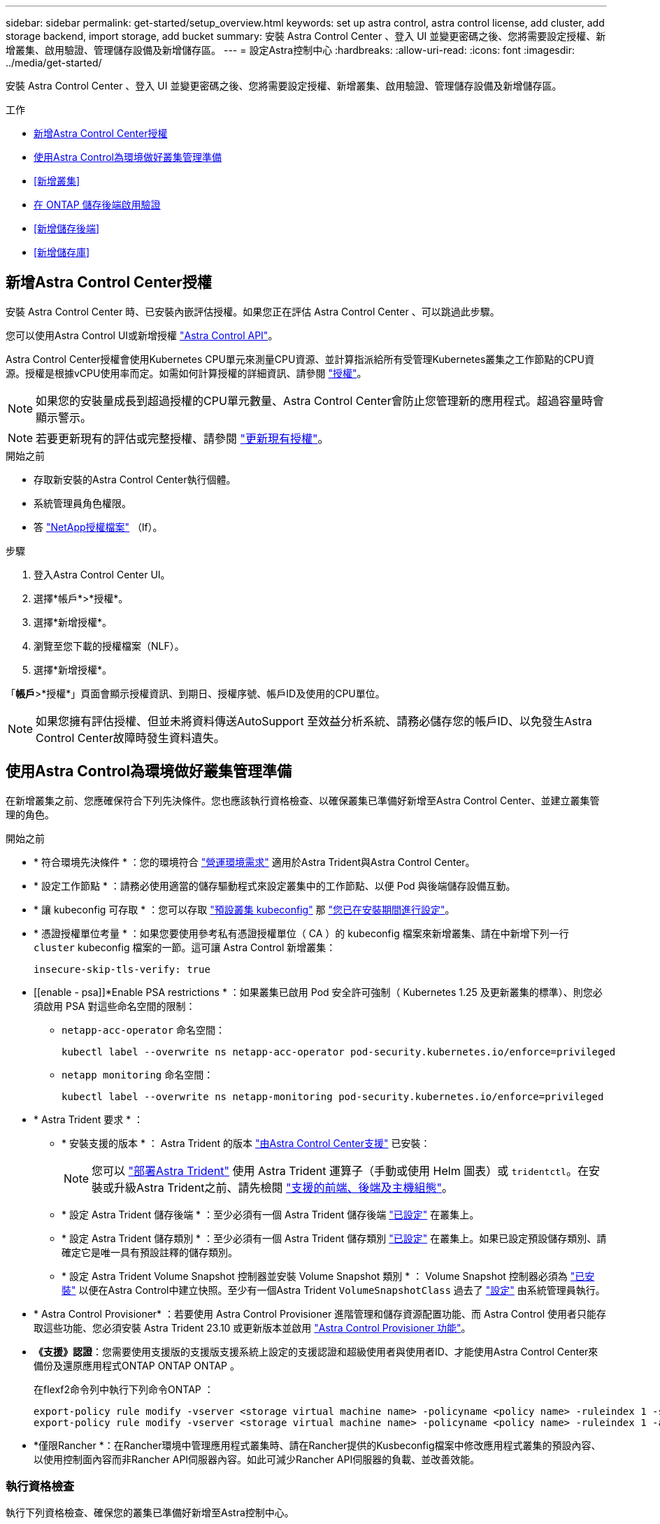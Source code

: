 ---
sidebar: sidebar 
permalink: get-started/setup_overview.html 
keywords: set up astra control, astra control license, add cluster, add storage backend, import storage, add bucket 
summary: 安裝 Astra Control Center 、登入 UI 並變更密碼之後、您將需要設定授權、新增叢集、啟用驗證、管理儲存設備及新增儲存區。 
---
= 設定Astra控制中心
:hardbreaks:
:allow-uri-read: 
:icons: font
:imagesdir: ../media/get-started/


[role="lead"]
安裝 Astra Control Center 、登入 UI 並變更密碼之後、您將需要設定授權、新增叢集、啟用驗證、管理儲存設備及新增儲存區。

.工作
* <<新增Astra Control Center授權>>
* <<使用Astra Control為環境做好叢集管理準備>>
* <<新增叢集>>
* <<在 ONTAP 儲存後端啟用驗證>>
* <<新增儲存後端>>
* <<新增儲存庫>>




== 新增Astra Control Center授權

安裝 Astra Control Center 時、已安裝內嵌評估授權。如果您正在評估 Astra Control Center 、可以跳過此步驟。

您可以使用Astra Control UI或新增授權 https://docs.netapp.com/us-en/astra-automation["Astra Control API"^]。

Astra Control Center授權會使用Kubernetes CPU單元來測量CPU資源、並計算指派給所有受管理Kubernetes叢集之工作節點的CPU資源。授權是根據vCPU使用率而定。如需如何計算授權的詳細資訊、請參閱 link:../concepts/licensing.html["授權"^]。


NOTE: 如果您的安裝量成長到超過授權的CPU單元數量、Astra Control Center會防止您管理新的應用程式。超過容量時會顯示警示。


NOTE: 若要更新現有的評估或完整授權、請參閱 link:../use/update-licenses.html["更新現有授權"^]。

.開始之前
* 存取新安裝的Astra Control Center執行個體。
* 系統管理員角色權限。
* 答 link:../concepts/licensing.html["NetApp授權檔案"^] （lf）。


.步驟
. 登入Astra Control Center UI。
. 選擇*帳戶*>*授權*。
. 選擇*新增授權*。
. 瀏覽至您下載的授權檔案（NLF）。
. 選擇*新增授權*。


「*帳戶*>*授權*」頁面會顯示授權資訊、到期日、授權序號、帳戶ID及使用的CPU單位。


NOTE: 如果您擁有評估授權、但並未將資料傳送AutoSupport 至效益分析系統、請務必儲存您的帳戶ID、以免發生Astra Control Center故障時發生資料遺失。



== 使用Astra Control為環境做好叢集管理準備

在新增叢集之前、您應確保符合下列先決條件。您也應該執行資格檢查、以確保叢集已準備好新增至Astra Control Center、並建立叢集管理的角色。

.開始之前
* * 符合環境先決條件 * ：您的環境符合 link:../get-started/requirements.html["營運環境需求"^] 適用於Astra Trident與Astra Control Center。
* * 設定工作節點 * ：請務必使用適當的儲存驅動程式來設定叢集中的工作節點、以便 Pod 與後端儲存設備互動。
* * 讓 kubeconfig 可存取 * ：您可以存取 https://kubernetes.io/docs/concepts/configuration/organize-cluster-access-kubeconfig/["預設叢集 kubeconfig"^] 那 link:../get-started/install_acc.html#set-up-namespace-and-secret-for-registries-with-auth-requirements["您已在安裝期間進行設定"^]。
* * 憑證授權單位考量 * ：如果您要使用參考私有憑證授權單位（ CA ）的 kubeconfig 檔案來新增叢集、請在中新增下列一行 `cluster` kubeconfig 檔案的一節。這可讓 Astra Control 新增叢集：
+
[listing]
----
insecure-skip-tls-verify: true
----


* [[enable - psa]]*Enable PSA restrictions * ：如果叢集已啟用 Pod 安全許可強制（ Kubernetes 1.25 及更新叢集的標準）、則您必須啟用 PSA 對這些命名空間的限制：
+
** `netapp-acc-operator` 命名空間：
+
[listing]
----
kubectl label --overwrite ns netapp-acc-operator pod-security.kubernetes.io/enforce=privileged
----
** `netapp monitoring` 命名空間：
+
[listing]
----
kubectl label --overwrite ns netapp-monitoring pod-security.kubernetes.io/enforce=privileged
----


* * Astra Trident 要求 * ：
+
** * 安裝支援的版本 * ： Astra Trident 的版本 link:../get-started/requirements.html#astra-trident-requirements["由Astra Control Center支援"^] 已安裝：
+

NOTE: 您可以 https://docs.netapp.com/us-en/trident/trident-get-started/kubernetes-deploy.html#choose-the-deployment-method["部署Astra Trident"^] 使用 Astra Trident 運算子（手動或使用 Helm 圖表）或 `tridentctl`。在安裝或升級Astra Trident之前、請先檢閱 https://docs.netapp.com/us-en/trident/trident-get-started/requirements.html["支援的前端、後端及主機組態"^]。

** * 設定 Astra Trident 儲存後端 * ：至少必須有一個 Astra Trident 儲存後端 https://docs.netapp.com/us-en/trident/trident-use/backends.html["已設定"^] 在叢集上。
** * 設定 Astra Trident 儲存類別 * ：至少必須有一個 Astra Trident 儲存類別 https://docs.netapp.com/us-en/trident/trident-use/manage-stor-class.html["已設定"^] 在叢集上。如果已設定預設儲存類別、請確定它是唯一具有預設註釋的儲存類別。
** * 設定 Astra Trident Volume Snapshot 控制器並安裝 Volume Snapshot 類別 * ： Volume Snapshot 控制器必須為 https://docs.netapp.com/us-en/trident/trident-use/vol-snapshots.html#deploying-a-volume-snapshot-controller["已安裝"^] 以便在Astra Control中建立快照。至少有一個Astra Trident `VolumeSnapshotClass` 過去了 https://docs.netapp.com/us-en/trident/trident-use/vol-snapshots.html#step-1-set-up-a-volumesnapshotclass["設定"^] 由系統管理員執行。


* * Astra Control Provisioner* ：若要使用 Astra Control Provisioner 進階管理和儲存資源配置功能、而 Astra Control 使用者只能存取這些功能、您必須安裝 Astra Trident 23.10 或更新版本並啟用 link:../use/enable-acp.html["Astra Control Provisioner 功能"]。
* *《支援》認證*：您需要使用支援版的支援版支援系統上設定的支援認證和超級使用者與使用者ID、才能使用Astra Control Center來備份及還原應用程式ONTAP ONTAP ONTAP 。
+
在flexf2命令列中執行下列命令ONTAP ：

+
[listing]
----
export-policy rule modify -vserver <storage virtual machine name> -policyname <policy name> -ruleindex 1 -superuser sys
export-policy rule modify -vserver <storage virtual machine name> -policyname <policy name> -ruleindex 1 -anon 65534
----
* *僅限Rancher *：在Rancher環境中管理應用程式叢集時、請在Rancher提供的Kusbeconfig檔案中修改應用程式叢集的預設內容、以使用控制面內容而非Rancher API伺服器內容。如此可減少Rancher API伺服器的負載、並改善效能。




=== 執行資格檢查

執行下列資格檢查、確保您的叢集已準備好新增至Astra控制中心。

.步驟
. 檢查Astra Trident版本。
+
[source, console]
----
kubectl get tridentversions -n trident
----
+
如果 Astra Trident 存在、您會看到類似下列的輸出：

+
[listing]
----
NAME      VERSION
trident   23.XX.X
----
+
如果 Astra Trident 不存在、您會看到類似下列的輸出：

+
[listing]
----
error: the server doesn't have a resource type "tridentversions"
----
+

NOTE: 如果未安裝 Astra Trident 、或安裝的版本不是最新版本、則必須先安裝 Astra Trident 的最新版本、才能繼續。請參閱 https://docs.netapp.com/us-en/trident/trident-get-started/kubernetes-deploy.html["Astra Trident文件"^] 以取得相關指示。

. 確保Pod正在執行：
+
[source, console]
----
kubectl get pods -n trident
----
. 判斷儲存類別是否使用支援的 Astra Trident 驅動程式。置備程式名稱應為 `csi.trident.netapp.io`。請參閱下列範例：
+
[source, console]
----
kubectl get sc
----
+
回應範例：

+
[listing]
----
NAME                  PROVISIONER            RECLAIMPOLICY  VOLUMEBINDINGMODE  ALLOWVOLUMEEXPANSION  AGE
ontap-gold (default)  csi.trident.netapp.io  Delete         Immediate          true                  5d23h
----




=== 建立叢集角色庫比諾圖

您可以選擇性地為 Astra Control Center 建立有限權限或擴充權限管理員角色。這不是 Astra Control Center 設定的必要程序、因為您已將 Kribeconfig 設定為的一部分 link:../get-started/install_acc.html#set-up-namespace-and-secret-for-registries-with-auth-requirements["安裝程序"^]。

如果下列任一情況適用於您的環境、本程序可協助您建立個別的 Kubleconfig ：

* 您想要限制其管理叢集的 Astra Control 權限
* 您使用多個內容範圍、無法使用安裝期間設定的預設 Astra Control Kbeconfig 、或是具有單一內容的受限角色、都無法在您的環境中運作


.開始之前
在完成程序步驟之前、請確定您要管理的叢集具備下列項目：

* 已安裝KECV1.23或更新版本
* 利用Astra Control Center來存取您要新增及管理的叢集
+

NOTE: 在此程序中、您不需要透過KECBECVL存取執行Astra Control Center的叢集。

* 使用叢集管理權限來管理作用中內容的叢集的作用中KECBEConfig


.步驟
. 建立服務帳戶：
+
.. 建立名為的服務帳戶檔案 `astracontrol-service-account.yaml`。
+
視需要調整名稱和命名空間。如果在此處進行變更、您應該在下列步驟中套用相同的變更。

+
[source, subs="specialcharacters,quotes"]
----
*astracontrol-service-account.yaml*
----
+
[source, yaml]
----
apiVersion: v1
kind: ServiceAccount
metadata:
  name: astracontrol-service-account
  namespace: default
----
.. 套用服務帳戶：
+
[source, console]
----
kubectl apply -f astracontrol-service-account.yaml
----


. 為要由 Astra Control 管理的叢集建立具有足夠權限的下列叢集角色之一：
+
** * 有限叢集角色 * ：此角色包含由 Astra Control 管理叢集所需的最低權限：
+
.展開步驟
[%collapsible]
====
... 建立 `ClusterRole` 例如、 `astra-admin-account.yaml`。
+
視需要調整名稱和命名空間。如果在此處進行變更、您應該在下列步驟中套用相同的變更。

+
[source, subs="specialcharacters,quotes"]
----
*astra-admin-account.yaml*
----
+
[source, yaml]
----
apiVersion: rbac.authorization.k8s.io/v1
kind: ClusterRole
metadata:
  name: astra-admin-account
rules:

# Get, List, Create, and Update all resources
# Necessary to backup and restore all resources in an app
- apiGroups:
  - '*'
  resources:
  - '*'
  verbs:
  - get
  - list
  - create
  - patch

# Delete Resources
# Necessary for in-place restore and AppMirror failover
- apiGroups:
  - ""
  - apps
  - autoscaling
  - batch
  - crd.projectcalico.org
  - extensions
  - networking.k8s.io
  - policy
  - rbac.authorization.k8s.io
  - snapshot.storage.k8s.io
  - trident.netapp.io
  resources:
  - configmaps
  - cronjobs
  - daemonsets
  - deployments
  - horizontalpodautoscalers
  - ingresses
  - jobs
  - namespaces
  - networkpolicies
  - persistentvolumeclaims
  - poddisruptionbudgets
  - pods
  - podtemplates
  - podsecuritypolicies
  - replicasets
  - replicationcontrollers
  - replicationcontrollers/scale
  - rolebindings
  - roles
  - secrets
  - serviceaccounts
  - services
  - statefulsets
  - tridentmirrorrelationships
  - tridentsnapshotinfos
  - volumesnapshots
  - volumesnapshotcontents
  verbs:
  - delete

# Watch resources
# Necessary to monitor progress
- apiGroups:
  - ""
  resources:
  - pods
  - replicationcontrollers
  - replicationcontrollers/scale
  verbs:
  - watch

# Update resources
- apiGroups:
  - ""
  - build.openshift.io
  - image.openshift.io
  resources:
  - builds/details
  - replicationcontrollers
  - replicationcontrollers/scale
  - imagestreams/layers
  - imagestreamtags
  - imagetags
  verbs:
  - update

# Use PodSecurityPolicies
- apiGroups:
  - extensions
  - policy
  resources:
  - podsecuritypolicies
  verbs:
  - use
----
... （僅限 OpenShift 叢集）在的結尾處附加下列項目 `astra-admin-account.yaml` 檔案或之後 `# Use PodSecurityPolicies` 區段：
+
[source, console]
----
# OpenShift security
- apiGroups:
  - security.openshift.io
  resources:
  - securitycontextconstraints
  verbs:
  - use
----
... 套用叢集角色：
+
[source, console]
----
kubectl apply -f astra-admin-account.yaml
----


====
** * 擴充叢集角色 * ：此角色包含 Astra Control 所管理叢集的擴充權限。如果您使用多個內容範圍、且無法使用安裝期間設定的預設 Astra Control Kbeconfig 、或是具有單一內容的有限角色無法在您的環境中運作、則可以使用此角色：
+

NOTE: 以下內容 `ClusterRole` 步驟是 Kubernetes 的一般範例。請參閱 Kubernetes 散佈文件、以取得特定於您環境的指示。

+
.展開步驟
[%collapsible]
====
... 建立 `ClusterRole` 例如、 `astra-admin-account.yaml`。
+
視需要調整名稱和命名空間。如果在此處進行變更、您應該在下列步驟中套用相同的變更。

+
[source, subs="specialcharacters,quotes"]
----
*astra-admin-account.yaml*
----
+
[source, yaml]
----
apiVersion: rbac.authorization.k8s.io/v1
kind: ClusterRole
metadata:
  name: astra-admin-account
rules:
- apiGroups:
  - '*'
  resources:
  - '*'
  verbs:
  - '*'
- nonResourceURLs:
  - '*'
  verbs:
  - '*'
----
... 套用叢集角色：
+
[source, console]
----
kubectl apply -f astra-admin-account.yaml
----


====


. 建立叢集角色與服務帳戶的叢集角色繫結：
+
.. 建立 `ClusterRoleBinding` 檔案已呼叫 `astracontrol-clusterrolebinding.yaml`。
+
視需要在建立服務帳戶時調整任何已修改的名稱和命名空間。

+
[source, subs="specialcharacters,quotes"]
----
*astracontrol-clusterrolebinding.yaml*
----
+
[source, yaml]
----
apiVersion: rbac.authorization.k8s.io/v1
kind: ClusterRoleBinding
metadata:
  name: astracontrol-admin
roleRef:
  apiGroup: rbac.authorization.k8s.io
  kind: ClusterRole
  name: astra-admin-account
subjects:
- kind: ServiceAccount
  name: astracontrol-service-account
  namespace: default
----
.. 套用叢集角色繫結：
+
[source, console]
----
kubectl apply -f astracontrol-clusterrolebinding.yaml
----


. 建立並套用權杖密碼：
+
.. 建立一個稱為的權杖秘密檔案 `secret-astracontrol-service-account.yaml`。
+
[source, subs="specialcharacters,quotes"]
----
*secret-astracontrol-service-account.yaml*
----
+
[source, yaml]
----
apiVersion: v1
kind: Secret
metadata:
  name: secret-astracontrol-service-account
  namespace: default
  annotations:
    kubernetes.io/service-account.name: "astracontrol-service-account"
type: kubernetes.io/service-account-token
----
.. 套用權杖密碼：
+
[source, console]
----
kubectl apply -f secret-astracontrol-service-account.yaml
----


. 將權杖密碼新增至服務帳戶、將其名稱新增至 `secrets` Array （以下範例中的最後一行）：
+
[source, console]
----
kubectl edit sa astracontrol-service-account
----
+
[source, subs="verbatim,quotes"]
----
apiVersion: v1
imagePullSecrets:
- name: astracontrol-service-account-dockercfg-48xhx
kind: ServiceAccount
metadata:
  annotations:
    kubectl.kubernetes.io/last-applied-configuration: |
      {"apiVersion":"v1","kind":"ServiceAccount","metadata":{"annotations":{},"name":"astracontrol-service-account","namespace":"default"}}
  creationTimestamp: "2023-06-14T15:25:45Z"
  name: astracontrol-service-account
  namespace: default
  resourceVersion: "2767069"
  uid: 2ce068c4-810e-4a96-ada3-49cbf9ec3f89
secrets:
- name: astracontrol-service-account-dockercfg-48xhx
*- name: secret-astracontrol-service-account*
----
. 列出取代的服務帳戶機密 `<context>` 正確的安裝環境：
+
[source, console]
----
kubectl get serviceaccount astracontrol-service-account --context <context> --namespace default -o json
----
+
輸出的結尾應類似於下列內容：

+
[listing]
----
"secrets": [
{ "name": "astracontrol-service-account-dockercfg-48xhx"},
{ "name": "secret-astracontrol-service-account"}
]
----
+
中每個元素的索引 `secrets` 陣列開頭為0。在上述範例中、索引為 `astracontrol-service-account-dockercfg-48xhx` 將為0、索引則為 `secret-astracontrol-service-account` 應該是1。在輸出中、記下服務帳戶密碼的索引編號。您在下一個步驟中需要此索引編號。

. 產生以下的Kbeconfig：
+
.. 建立 `create-kubeconfig.sh` 檔案：更換 `TOKEN_INDEX` 在下列指令碼開頭、使用正確的值。
+
[source, subs="specialcharacters,quotes"]
----
*create-kubeconfig.sh*
----
+
[source, console]
----
# Update these to match your environment.
# Replace TOKEN_INDEX with the correct value
# from the output in the previous step. If you
# didn't change anything else above, don't change
# anything else here.

SERVICE_ACCOUNT_NAME=astracontrol-service-account
NAMESPACE=default
NEW_CONTEXT=astracontrol
KUBECONFIG_FILE='kubeconfig-sa'

CONTEXT=$(kubectl config current-context)

SECRET_NAME=$(kubectl get serviceaccount ${SERVICE_ACCOUNT_NAME} \
  --context ${CONTEXT} \
  --namespace ${NAMESPACE} \
  -o jsonpath='{.secrets[TOKEN_INDEX].name}')
TOKEN_DATA=$(kubectl get secret ${SECRET_NAME} \
  --context ${CONTEXT} \
  --namespace ${NAMESPACE} \
  -o jsonpath='{.data.token}')

TOKEN=$(echo ${TOKEN_DATA} | base64 -d)

# Create dedicated kubeconfig
# Create a full copy
kubectl config view --raw > ${KUBECONFIG_FILE}.full.tmp

# Switch working context to correct context
kubectl --kubeconfig ${KUBECONFIG_FILE}.full.tmp config use-context ${CONTEXT}

# Minify
kubectl --kubeconfig ${KUBECONFIG_FILE}.full.tmp \
  config view --flatten --minify > ${KUBECONFIG_FILE}.tmp

# Rename context
kubectl config --kubeconfig ${KUBECONFIG_FILE}.tmp \
  rename-context ${CONTEXT} ${NEW_CONTEXT}

# Create token user
kubectl config --kubeconfig ${KUBECONFIG_FILE}.tmp \
  set-credentials ${CONTEXT}-${NAMESPACE}-token-user \
  --token ${TOKEN}

# Set context to use token user
kubectl config --kubeconfig ${KUBECONFIG_FILE}.tmp \
  set-context ${NEW_CONTEXT} --user ${CONTEXT}-${NAMESPACE}-token-user

# Set context to correct namespace
kubectl config --kubeconfig ${KUBECONFIG_FILE}.tmp \
  set-context ${NEW_CONTEXT} --namespace ${NAMESPACE}

# Flatten/minify kubeconfig
kubectl config --kubeconfig ${KUBECONFIG_FILE}.tmp \
  view --flatten --minify > ${KUBECONFIG_FILE}

# Remove tmp
rm ${KUBECONFIG_FILE}.full.tmp
rm ${KUBECONFIG_FILE}.tmp
----
.. 請輸入命令以將其套用至Kubernetes叢集。
+
[source, console]
----
source create-kubeconfig.sh
----


. （選用）將Kbeconfig重新命名為有意義的叢集名稱。
+
[listing]
----
mv kubeconfig-sa YOUR_CLUSTER_NAME_kubeconfig
----




=== 接下來呢？

現在您已確認已符合先決條件、您已經準備好了 <<新增叢集,新增叢集>>。



== 新增叢集

若要開始管理應用程式、請新增Kubernetes叢集、並將其當作運算資源來管理。您必須為Astra Control Center新增叢集、才能探索Kubernetes應用程式。


TIP: 我們建議Astra Control Center先管理部署於上的叢集、再將其他叢集新增至Astra Control Center進行管理。需要管理初始叢集、才能傳送Kubmetrics資料和叢集相關資料、以供進行度量和疑難排解。

.開始之前
* 新增叢集之前、請先檢閱並執行必要的 <<使用Astra Control為環境做好叢集管理準備,必要工作>>。
* 如果您使用的是 ONTAP SAN 驅動程式、請務必在所有 Kubernetes 叢集上啟用多重路徑。


.步驟
. 從儀表板或叢集功能表瀏覽：
+
** 從「資源摘要」的*「儀表板」*中、從「叢集」窗格中選取*「新增*」。
** 在左側導覽區域中、選取*叢集*、然後從「叢集」頁面選取*新增叢集*。


. 在打開的* Add Cluster-*（添加叢集）窗口中、上傳 `kubeconfig.yaml` 檔案或貼上的內容 `kubeconfig.yaml` 檔案：
+

NOTE: 。 `kubeconfig.yaml` 檔案應*僅包含一個叢集*的叢集認證資料。

+

IMPORTANT: 如果您自行建立 `kubeconfig` 檔案中、您應該只定義*一個*內容元素。請參閱 https://kubernetes.io/docs/concepts/configuration/organize-cluster-access-kubeconfig/["Kubernetes文件"^] 以取得有關建立的資訊 `kubeconfig` 檔案：如果您使用為有限的叢集角色建立了Kbeconfig <<建立叢集角色庫比諾圖,上述程序>>請務必在本步驟中上傳或貼上該KECBEConnfig。

. 提供認證名稱。根據預設、認證名稱會自動填入為叢集名稱。
. 選擇*下一步*。
. 選取要用於此Kubernetes叢集的預設儲存類別、然後選取* Next*。
+

NOTE: 您應該選取以 ONTAP 儲存設備為後盾的 Astra Trident 儲存類別。

. 檢閱資訊、如果一切看起來都很好、請選取*新增*。


.結果
叢集進入*探索*狀態、然後變更為*健全*。您現在正使用Astra Control Center來管理叢集。


IMPORTANT: 在Astra Control Center中新增要管理的叢集之後、可能需要幾分鐘的時間來部署監控操作員。在此之前、通知圖示會變成紅色、並記錄*監控代理程式狀態檢查失敗*事件。您可以忽略這一點、因為當Astra Control Center取得正確狀態時、問題就能解決。如果幾分鐘內仍無法解決問題、請前往叢集並執行 `oc get pods -n netapp-monitoring` 做為起點。您需要查看監控操作員記錄、以偵錯問題。



== 在 ONTAP 儲存後端啟用驗證

Astra Control Center 提供兩種驗證 ONTAP 後端的模式：

* * 認證型驗證 * ：具有必要權限的 ONTAP 使用者的使用者名稱和密碼。您應該使用預先定義的安全登入角色、例如 admin 或 vsadmin 、以確保與 ONTAP 版本的最大相容性。
* * 憑證型驗證 * ： Astra 控制中心也可以使用安裝在後端的憑證與 ONTAP 叢集通訊。您應該使用用戶端憑證、金鑰和信任的 CA 憑證（如果使用）（建議使用）。


您可以稍後更新現有的後端、將某種驗證類型移至另一種方法。一次只支援一種驗證方法。



=== 啟用認證型驗證

Astra Control Center 需要具備叢集範圍的認證 `admin` 與 ONTAP 後端通訊。您應該使用預先定義的標準角色、例如 `admin`。這可確保與未來 ONTAP 版本的前移相容性、這些版本可能會公開未來 Astra 控制中心版本所使用的功能 API 。


NOTE: 您可以建立自訂安全登入角色、並與 Astra Control Center 搭配使用、但不建議使用。

後端定義範例如下：

[listing]
----
{
  "version": 1,
  "backendName": "ExampleBackend",
  "storageDriverName": "ontap-nas",
  "managementLIF": "10.0.0.1",
  "dataLIF": "10.0.0.2",
  "svm": "svm_nfs",
  "username": "admin",
  "password": "secret"
}
----
後端定義是唯一以純文字儲存認證的地方。建立或更新後端是唯一需要具備認證知識的步驟。因此、這是僅供管理員使用的操作、由 Kubernetes 或儲存管理員執行。



=== 啟用憑證型驗證

Astra 控制中心可以使用憑證與新的和現有的 ONTAP 後端通訊。您應該在後端定義中輸入下列資訊。

* `clientCertificate`：用戶端憑證。
* `clientPrivateKey`：關聯的私鑰。
* `trustedCACertificate`：可信 CA 證書。如果使用信任的CA、則必須提供此參數。如果未使用信任的CA、則可忽略此問題。


您可以使用下列其中一種類型的憑證：

* 自我簽署的憑證
* 協力廠商憑證




==== 啟用自我簽署憑證的驗證

典型的工作流程包括下列步驟。

.步驟
. 產生用戶端憑證和金鑰。產生時、請將一般名稱（ CN ）設定為 ONTAP 使用者、以驗證為。
+
[source, Console]
----
openssl req -x509 -nodes -days 1095 -newkey rsa:2048 -keyout k8senv.key -out k8senv.pem -subj "/C=US/ST=NC/L=RTP/O=NetApp/CN=<common-name>"
----
. 安裝用戶端類型的憑證 `client-ca` 以及 ONTAP 叢集上的金鑰。
+
[source, Console]
----
security certificate install -type client-ca -cert-name <certificate-name> -vserver <vserver-name>
security ssl modify -vserver <vserver-name> -client-enabled true
----
. 確認 ONTAP 安全登入角色支援憑證驗證方法。
+
[source, Console]
----
security login create -user-or-group-name vsadmin -application ontapi -authentication-method cert -vserver <vserver-name>
security login create -user-or-group-name vsadmin -application http -authentication-method cert -vserver <vserver-name>
----
. 使用產生的憑證測試驗證。以管理 LIF IP 和 SVM 名稱取代 ONTAP Management LIF> 和 <vserver name> 。您必須確保LIF的服務原則設定為 `default-data-management`。
+
[source, Curl]
----
curl -X POST -Lk https://<ONTAP-Management-LIF>/servlets/netapp.servlets.admin.XMLrequest_filer --key k8senv.key --cert ~/k8senv.pem -d '<?xml version="1.0" encoding="UTF-8"?><netapp xmlns=http://www.netapp.com/filer/admin version="1.21" vfiler="<vserver-name>"><vserver-get></vserver-get></netapp>
----
. 使用從上一步取得的值、在 Astra Control Center UI 中新增儲存後端。




==== 啟用協力廠商憑證的驗證

如果您有協力廠商憑證、您可以使用這些步驟來設定憑證型驗證。

.步驟
. 產生私密金鑰和 CSR ：
+
[source, Console]
----
openssl req -new -newkey rsa:4096 -nodes -sha256 -subj "/" -outform pem -out ontap_cert_request.csr -keyout ontap_cert_request.key -addext "subjectAltName = DNS:<ONTAP_CLUSTER_FQDN_NAME>,IP:<ONTAP_MGMT_IP>”
----
. 將 CSR 傳遞至 Windows CA （協力廠商 CA ）、然後核發簽署的憑證。
. 下載已簽署的憑證、並將其命名為「 ontap_signed_cert.crt 」
. 從 Windows CA （協力廠商 CA ）匯出根憑證。
. 命名此檔案 `ca_root.crt`
+
您現在有下列三個檔案：

+
** * 私密金鑰 * ： `ontap_signed_request.key` （這是 ONTAP 中伺服器憑證的對應金鑰。安裝伺服器憑證時需要此功能。）
** * 簽署憑證 * ： `ontap_signed_cert.crt` （這在 ONTAP 中也稱為伺服器憑證 _ 。）
** * 根 CA 憑證 * ： `ca_root.crt` （這在 ONTAP 中也稱為 _server-ca 憑證 _ 。）


. 在 ONTAP 中安裝這些憑證。產生及安裝 `server` 和 `server-ca` ONTAP 上的憑證。
+
.展開 SAMPLE.Yaml
[%collapsible]
====
[listing]
----
# Copy the contents of ca_root.crt and use it here.

security certificate install -type server-ca

Please enter Certificate: Press <Enter> when done

-----BEGIN CERTIFICATE-----
<certificate details>
-----END CERTIFICATE-----


You should keep a copy of the CA-signed digital certificate for future reference.

The installed certificate's CA and serial number for reference:

CA:
serial:

The certificate's generated name for reference:


===

# Copy the contents of ontap_signed_cert.crt and use it here. For key, use the contents of ontap_cert_request.key file.
security certificate install -type server
Please enter Certificate: Press <Enter> when done

-----BEGIN CERTIFICATE-----
<certificate details>
-----END CERTIFICATE-----

Please enter Private Key: Press <Enter> when done

-----BEGIN PRIVATE KEY-----
<private key details>
-----END PRIVATE KEY-----

Enter certificates of certification authorities (CA) which form the certificate chain of the server certificate. This starts with the issuing CA certificate of the server certificate and can range up to the root CA certificate.
Do you want to continue entering root and/or intermediate certificates {y|n}: n

The provided certificate does not have a common name in the subject field.
Enter a valid common name to continue installation of the certificate: <ONTAP_CLUSTER_FQDN_NAME>

You should keep a copy of the private key and the CA-signed digital certificate for future reference.
The installed certificate's CA and serial number for reference:
CA:
serial:
The certificate's generated name for reference:


==
# Modify the vserver settings to enable SSL for the installed certificate

ssl modify -vserver <vserver_name> -ca <CA>  -server-enabled true -serial <serial number>       (security ssl modify)

==
# Verify if the certificate works fine:

openssl s_client -CAfile ca_root.crt -showcerts -servername server -connect <ONTAP_CLUSTER_FQDN_NAME>:443
CONNECTED(00000005)
depth=1 DC = local, DC = umca, CN = <CA>
verify return:1
depth=0
verify return:1
write W BLOCK
---
Certificate chain
0 s:
   i:/DC=local/DC=umca/<CA>

-----BEGIN CERTIFICATE-----
<Certificate details>

----
====
. 為同一主機建立用戶端憑證、以進行無密碼通訊。Astra 控制中心使用此程序與 ONTAP 通訊。
. 在 ONTAP 上產生及安裝用戶端憑證：
+
.展開 SAMPLE.Yaml
[%collapsible]
====
[listing]
----
# Use /CN=admin or use some other account which has privileges.
openssl req -x509 -nodes -days 1095 -newkey rsa:2048 -keyout ontap_test_client.key -out ontap_test_client.pem -subj "/CN=admin"

Copy the content of ontap_test_client.pem file and use it in the below command:
security certificate install -type client-ca -vserver <vserver_name>

Please enter Certificate: Press <Enter> when done

-----BEGIN CERTIFICATE-----
<Certificate details>
-----END CERTIFICATE-----

You should keep a copy of the CA-signed digital certificate for future reference.
The installed certificate's CA and serial number for reference:

CA:
serial:
The certificate's generated name for reference:


==

ssl modify -vserver <vserver_name> -client-enabled true
(security ssl modify)

# Setting permissions for certificates
security login create -user-or-group-name admin -application ontapi -authentication-method cert -role admin -vserver <vserver_name>

security login create -user-or-group-name admin -application http -authentication-method cert -role admin -vserver <vserver_name>

==

#Verify passwordless communication works fine with the use of only certificates:

curl --cacert ontap_signed_cert.crt  --key ontap_test_client.key --cert ontap_test_client.pem https://<ONTAP_CLUSTER_FQDN_NAME>/api/storage/aggregates
{
"records": [
{
"uuid": "f84e0a9b-e72f-4431-88c4-4bf5378b41bd",
"name": "<aggr_name>",
"node": {
"uuid": "7835876c-3484-11ed-97bb-d039ea50375c",
"name": "<node_name>",
"_links": {
"self": {
"href": "/api/cluster/nodes/7835876c-3484-11ed-97bb-d039ea50375c"
}
}
},
"_links": {
"self": {
"href": "/api/storage/aggregates/f84e0a9b-e72f-4431-88c4-4bf5378b41bd"
}
}
}
],
"num_records": 1,
"_links": {
"self": {
"href": "/api/storage/aggregates"
}
}
}%



----
====
. 在 Astra Control Center UI 中新增儲存後端、並提供下列值：
+
** * 用戶端憑證 * ： ONTAP 測試用戶端 .pem
** * 私密金鑰 * ： ontap_test_client.key
** * 可信 CA 證書 * ： ONTAP 簽署的 _cert.crt






== 新增儲存後端

設定認證或憑證驗證資訊之後、您可以將現有的 ONTAP 儲存後端新增至 Astra 控制中心、以管理其資源。

將Astra Control中的儲存叢集管理為儲存後端、可讓您在持續磁碟區（PV）與儲存後端之間建立連結、以及取得額外的儲存指標。

*_Astra Control Provisioner_* ： NetApp 如果您已啟用 Astra Control Center 23.10 或更新版本的 Astra Control Provisioner 、則在 Astra Control Center 中新增及管理 ONTAP 儲存後端時、是選用的。

.步驟
. 從左側導覽區域的儀表板中、選取*後端*。
. 選取*「Add*」。
. 在「新增儲存設備後端」頁面的「使用現有的」區段中、選取 * ONTAP * 。
. 選取下列其中一項：
+
** * 使用管理員認證 * ：輸入 ONTAP 叢集管理 IP 位址和管理認證。認證資料必須是整個叢集的認證資料。
+

NOTE: 您在此處輸入認證的使用者必須擁有 `ontapi` 使用者登入存取方法已在ONTAP 支援的叢集上的「支援系統管理程式」中啟用ONTAP 。如果您打算使用SnapMirror複寫、請套用具有「admin」角色的使用者認證、該角色具有存取方法 `ontapi` 和 `http`、在來源ONTAP 和目的地等叢集上。請參閱 https://docs.netapp.com/us-en/ontap-sm-classic/online-help-96-97/concept_cluster_user_accounts.html#users-list["管理ONTAP 使用者帳戶、請參閱本文檔"^] 以取得更多資訊。

** * 使用憑證 * ：上傳憑證 `.pem` 檔案、憑證金鑰 `.key` 檔案、以及選擇性的憑證授權單位檔案。


. 選擇*下一步*。
. 確認後端詳細資料、然後選取*管理*。


.結果
後端隨即出現在中 `online` 列出摘要資訊。


NOTE: 您可能需要重新整理頁面、以便顯示後端。



== 新增儲存庫

您可以使用Astra Control UI或來新增儲存區 https://docs.netapp.com/us-en/astra-automation["Astra Control API"^]。如果您想要備份應用程式和持續儲存設備、或是想要跨叢集複製應用程式、則必須新增物件存放區資源庫供應商。Astra Control會將這些備份或複製儲存在您定義的物件存放區中。

如果您要將應用程式組態和持續儲存設備複製到同一個叢集、則無需使用Astra Control中的儲存庫。應用程式快照功能不需要儲存庫。

.開始之前
* 確保您擁有一個可從 Astra Control Center 所管理的叢集存取的貯體。
* 確保您擁有貯體的認證。
* 確認貯體為下列其中一種類型：
+
** NetApp ONTAP 產品S3
** NetApp StorageGRID 產品S3
** Microsoft Azure
** 一般S3





NOTE: Amazon Web Services（AWS）和Google Cloud Platform（GCP）使用通用S3儲存區類型。


NOTE: 雖然Astra Control Center支援Amazon S3做為通用S3儲存區供應商、但Astra Control Center可能不支援所有聲稱Amazon S3支援的物件儲存區廠商。

.步驟
. 在左側導覽區域中、選取*鏟斗*。
. 選取*「Add*」。
. 選取貯體類型。
+

NOTE: 新增儲存庫時、請選擇正確的儲存庫供應商、並提供該供應商的適當認證資料。例如、UI接受NetApp ONTAP S3作為類型並接受StorageGRID 驗證、但這將導致所有未來使用此儲存庫的應用程式備份與還原失敗。

. 輸入現有的庫位名稱和選用說明。
+

TIP: 庫位名稱和說明會顯示為備份位置、您可以在建立備份時稍後選擇。此名稱也會在保護原則組態期間顯示。

. 輸入S3端點的名稱或IP位址。
. 在「*選取認證*」下、選擇「*新增*」或「*使用現有*」索引標籤。
+
** 如果您選擇*新增*：
+
... 在Astra Control中輸入認證與其他認證不同的名稱。
... 從剪貼簿貼上內容、輸入存取ID和秘密金鑰。


** 如果您選擇*使用現有*：
+
... 選取您要搭配儲存區使用的現有認證資料。




. 選取 `Add`。
+

NOTE: 當您新增貯體時、Astra Control會使用預設的貯體指標來標記一個貯體。您建立的第一個儲存區會成為預設儲存區。當您新增儲存庫時、可以稍後決定 link:../use/manage-buckets.html#set-the-default-bucket["設定另一個預設儲存區"^]。





== 接下來呢？

現在您已經登入Astra Control Center並新增叢集、就能開始使用Astra Control Center的應用程式資料管理功能。

* link:../use/manage-local-users-and-roles.html["管理本機使用者和角色"]
* link:../use/manage-apps.html["開始管理應用程式"]
* link:../use/protection-overview.html["保護應用程式"]
* link:../use/manage-notifications.html["管理通知"]
* link:../use/monitor-protect.html#connect-to-cloud-insights["連線Cloud Insights 至"]
* link:../get-started/configure-after-install.html#add-a-custom-tls-certificate["新增自訂TLS憑證"]
* link:../use/view-clusters.html#change-the-default-storage-class["變更預設儲存類別"]


[discrete]
== 如需詳細資訊、請參閱

* https://docs.netapp.com/us-en/astra-automation["使用Astra Control API"^]
* link:../release-notes/known-issues.html["已知問題"]

